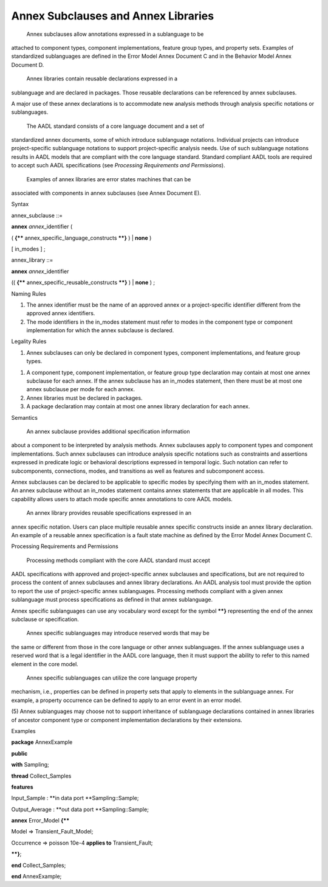 Annex Subclauses and Annex Libraries
====================================

 Annex subclauses allow annotations expressed in a sublanguage to be
attached to component types, component implementations, feature
group types, and property sets. Examples of standardized
sublanguages are defined in the Error Model Annex Document C and in
the Behavior Model Annex Document D.

 Annex libraries contain reusable declarations expressed in a
sublanguage and are declared in packages. Those reusable
declarations can be referenced by annex subclauses.

A major use of these annex declarations is to accommodate new
analysis methods through analysis specific notations or
sublanguages.

 The AADL standard consists of a core language document and a set of
standardized annex documents, some of which introduce sublanguage
notations. Individual projects can introduce project-specific
sublanguage notations to support project-specific analysis needs.
Use of such sublanguage notations results in AADL models that are
compliant with the core language standard. Standard compliant AADL
tools are required to accept such AADL specifications (see
*Processing Requirements and Permissions*).

 Examples of annex libraries are error states machines that can be
associated with components in annex subclauses (see Annex Document
E).

Syntax

annex\_subclause ::=

**annex** *annex*\ \_identifier (

( **{\*\*** annex\_specific\_language\_constructs **\*\*}** ) \|
**none** )

[ in\_modes ] ;

annex\_library ::=

**annex** *annex*\ \_identifier

(( **{\*\*** annex\_specific\_reusable\_constructs **\*\*}** ) \|
**none** ) ;

Naming Rules

1. The annex identifier must be the name of an approved annex or a
   project-specific identifier different from the approved annex
   identifiers.

2. The mode identifiers in the in\_modes statement must refer to modes
   in the component type or component implementation for which the annex
   subclause is declared.

Legality Rules

1. Annex subclauses can only be declared in component types, component
   implementations, and feature group types.

1. A component type, component implementation, or feature group type
   declaration may contain at most one annex subclause for each
   annex. If the annex subclause has an in\_modes statement, then
   there must be at most one annex subclause per mode for each
   annex.

2. Annex libraries must be declared in packages.

3. A package declaration may contain at most one annex library
   declaration for each annex.

Semantics

 An annex subclause provides additional specification information
about a component to be interpreted by analysis methods. Annex
subclauses apply to component types and component implementations.
Such annex subclauses can introduce analysis specific notations such
as constraints and assertions expressed in predicate logic or
behavioral descriptions expressed in temporal logic. Such notation
can refer to subcomponents, connections, modes, and transitions as
well as features and subcomponent access.

Annex subclauses can be declared to be applicable to specific modes
by specifying them with an in\_modes statement. An annex subclause
without an in\_modes statement contains annex statements that are
applicable in all modes. This capability allows users to attach mode
specific annex annotations to core AADL models.

 An annex library provides reusable specifications expressed in an
annex specific notation. Users can place multiple reusable annex
specific constructs inside an annex library declaration. An example
of a reusable annex specification is a fault state machine as
defined by the Error Model Annex Document C.

Processing Requirements and Permissions

 Processing methods compliant with the core AADL standard must accept
AADL specifications with approved and project-specific annex
subclauses and specifications, but are not required to process the
content of annex subclauses and annex library declarations. An AADL
analysis tool must provide the option to report the use of
project-specific annex sublanguages. Processing methods compliant
with a given annex sublanguage must process specifications as
defined in that annex sublanguage.

Annex specific sublanguages can use any vocabulary word except for
the symbol **\*\*}** representing the end of the annex subclause or
specification.

 Annex specific sublanguages may introduce reserved words that may be
the same or different from those in the core language or other annex
sublanguages. If the annex sublanguage uses a reserved word that is
a legal identifier in the AADL core language, then it must support
the ability to refer to this named element in the core model.

 Annex specific sublanguages can utilize the core language property
mechanism, i.e., properties can be defined in property sets that
apply to elements in the sublanguage annex. For example, a property
occurrence can be defined to apply to an error event in an error
model.

(5) Annex sublanguages may choose not to support inheritance of
sublanguage declarations contained in annex libraries of ancestor
component type or component implementation declarations by their
extensions.

Examples

**package** AnnexExample

**public**

**with** Sampling;

**thread** Collect\_Samples

**features**

Input\_Sample : **in data port **\ Sampling::Sample;

Output\_Average : **out data port **\ Sampling::Sample;

**annex** Error\_Model **{\*\***

Model => Transient\_Fault\_Model;

Occurrence => poisson 10e-4 **applies to** Transient\_Fault;

**\*\*}**;

**end** Collect\_Samples;

**end** AnnexExample;


